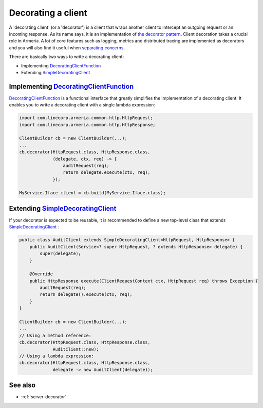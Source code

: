 .. _DecoratingClientFunction: apidocs/index.html?com/linecorp/armeria/client/DecoratingClientFunction.html
.. _separating concerns: https://en.wikipedia.org/wiki/Separation_of_concerns
.. _Client: apidocs/index.html?com/linecorp/armeria/client/Client.html
.. _SimpleDecoratingClient: apidocs/index.html?com/linecorp/armeria/client/SimpleDecoratingClient.html
.. _the decorator pattern: https://en.wikipedia.org/wiki/Decorator_pattern

.. _client-decorator:

Decorating a client
===================

A 'decorating client' (or a 'decorator') is a client that wraps another client to intercept an outgoing
request or an incoming response. As its name says, it is an implementation of `the decorator pattern`_.
Client decoration takes a crucial role in Armeria. A lot of core features such as logging, metrics and
distributed tracing are implemented as decorators and you will also find it useful when `separating concerns`_.

There are basically two ways to write a decorating client:

- Implementing DecoratingClientFunction_
- Extending SimpleDecoratingClient_


Implementing DecoratingClientFunction_
--------------------------------------

DecoratingClientFunction_ is a functional interface that greatly simplifies the implementation of a decorating
client. It enables you to write a decorating client with a single lambda expression:

.. code-block:: java

    import com.linecorp.armeria.common.http.HttpRequest;
    import com.linecorp.armeria.common.http.HttpResponse;

    ClientBuilder cb = new ClientBuilder(...);
    ...
    cb.decorator(HttpRequest.class, HttpResponse.class,
                 (delegate, ctx, req) -> {
                     auditRequest(req);
                     return delegate.execute(ctx, req);
                 });

    MyService.Iface client = cb.build(MyService.Iface.class);

Extending SimpleDecoratingClient_
---------------------------------

If your decorator is expected to be reusable, it is recommended to define a new top-level class that extends
SimpleDecoratingClient_ :

.. code-block:: java

    public class AuditClient extends SimpleDecoratingClient<HttpRequest, HttpResponse> {
        public AuditClient(Service<? super HttpRequest, ? extends HttpResponse> delegate) {
            super(delegate);
        }

        @Override
        public HttpResponse execute(ClientRequestContext ctx, HttpRequest req) throws Exception {
            auditRequest(req);
            return delegate().execute(ctx, req);
        }
    }

    ClientBuilder cb = new ClientBuilder(...);
    ...
    // Using a method reference:
    cb.decorator(HttpRequest.class, HttpResponse.class,
                 AuditClient::new);
    // Using a lambda expression:
    cb.decorator(HttpRequest.class, HttpResponse.class,
                 delegate -> new AuditClient(delegate));

See also
--------

- :ref:`server-decorator`
